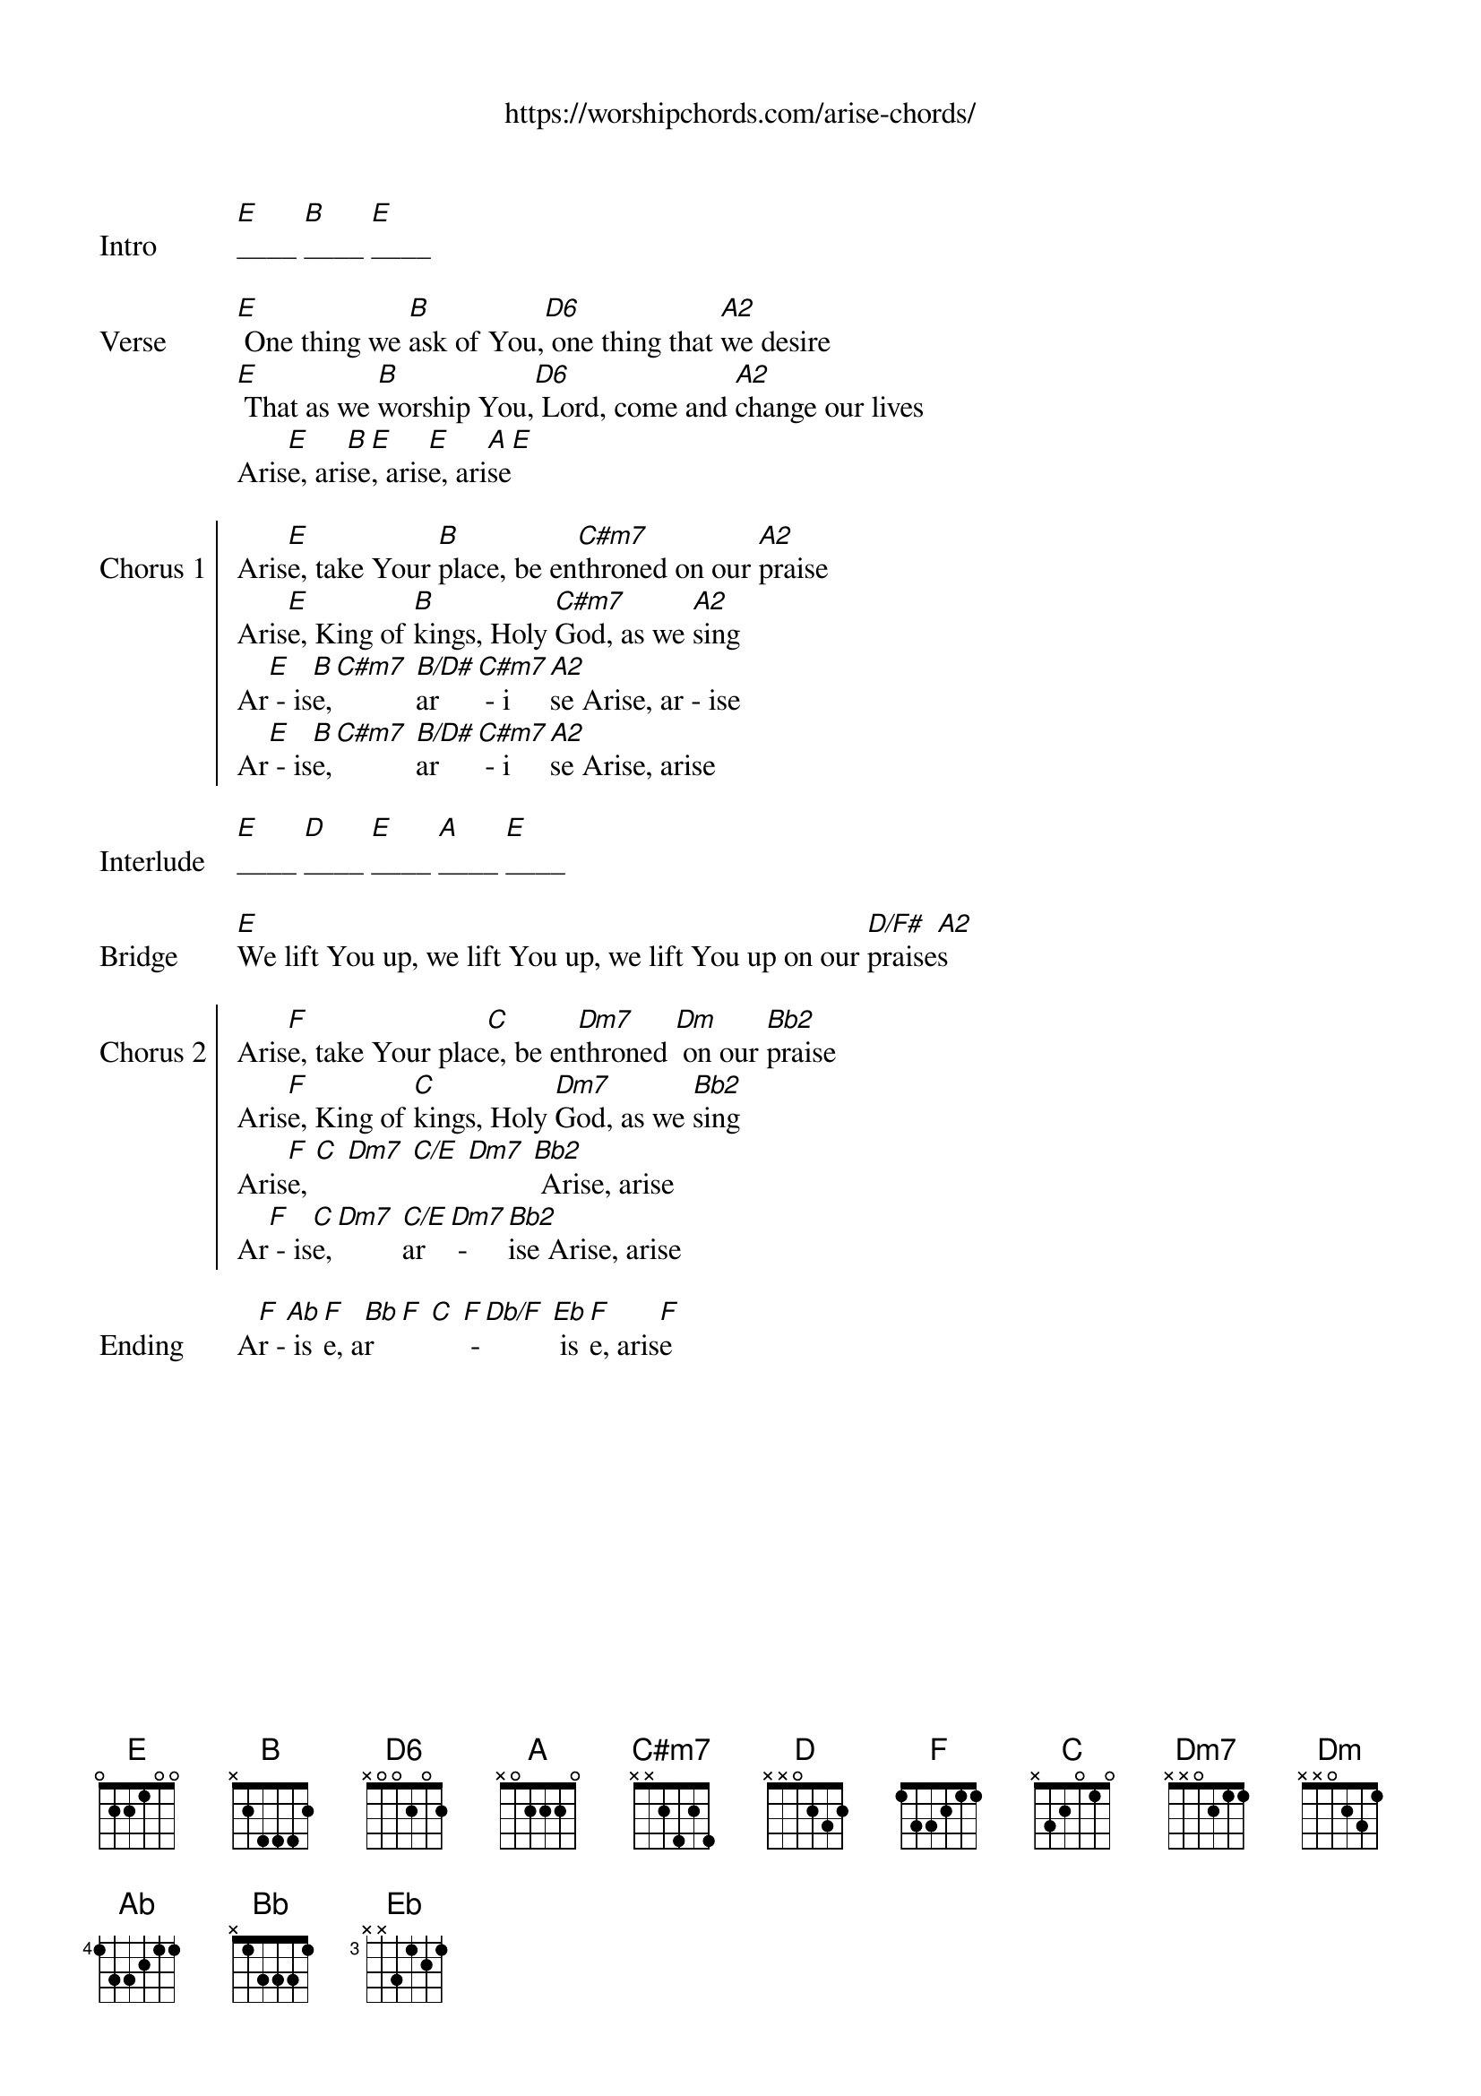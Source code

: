 {new_song}
{title}
{subtitle: https://worshipchords.com/arise-chords/}
{album: Unknown}
{artist: Don Moen}

{start_of_verse: Intro}
[E]____ [B]____ [E]____
{end_of_verse}

{start_of_verse: Verse}
[E] One thing we [B]ask of You,[D6] one thing that [A2]we desire
[E] That as we [B]worship You,[D6] Lord, come and [A2]change our lives
Aris[E]e, ari[B]se[E], aris[E]e, ari[A]se[E]
{end_of_verse}

{start_of_chorus: Chorus 1}
Aris[E]e, take Your [B]place, be en[C#m7]throned on our [A2]praise
Aris[E]e, King of [B]kings, Holy [C#m7]God, as we [A2]sing
Ar[E] - is[B]e,[C#m7] [B/D#]ar [C#m7] - i[A2]se Arise, ar - ise
Ar[E] - is[B]e,[C#m7] [B/D#]ar [C#m7] - i[A2]se Arise, arise
{end_of_chorus}

{start_of_verse: Interlude}
[E]____ [D]____ [E]____ [A]____ [E]____
{end_of_verse}

{start_of_bridge: Bridge}
[E]We lift You up, we lift You up, we lift You up on our [D/F#]praise[A2]s
{end_of_bridge}

{start_of_chorus: Chorus 2}
Aris[F]e, take Your plac[C]e, be en[Dm7]throned [Dm] on our [Bb2]praise
Aris[F]e, King of [C]kings, Holy [Dm7]God, as we [Bb2]sing
Aris[F]e, [C] [Dm7] [C/E] [Dm7] [Bb2] Arise, arise
Ar[F] - is[C]e,[Dm7] [C/E]ar [Dm7] - [Bb2]ise Arise, arise
{end_of_chorus}

{start_of_verse: Ending}
A[F]r -[Ab] is[F]e, a[Bb]r [F] [C] [F] -[Db/F] [Eb] is[F]e, aris[F]e
{end_of_verse}
